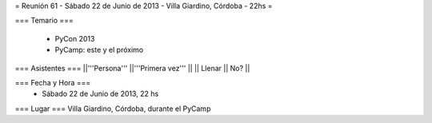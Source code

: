 = Reunión 61 - Sábado 22 de Junio de 2013 - Villa Giardino, Córdoba - 22hs =

=== Temario ===

 * PyCon 2013
 * PyCamp: este y el próximo
 

=== Asistentes ===
||'''Persona''' ||'''Primera vez''' ||
|| Llenar || No?  ||

=== Fecha y Hora ===
 * Sábado 22 de Junio de 2013, 22 hs

=== Lugar ===
Villa Giardino, Córdoba, durante el PyCamp

